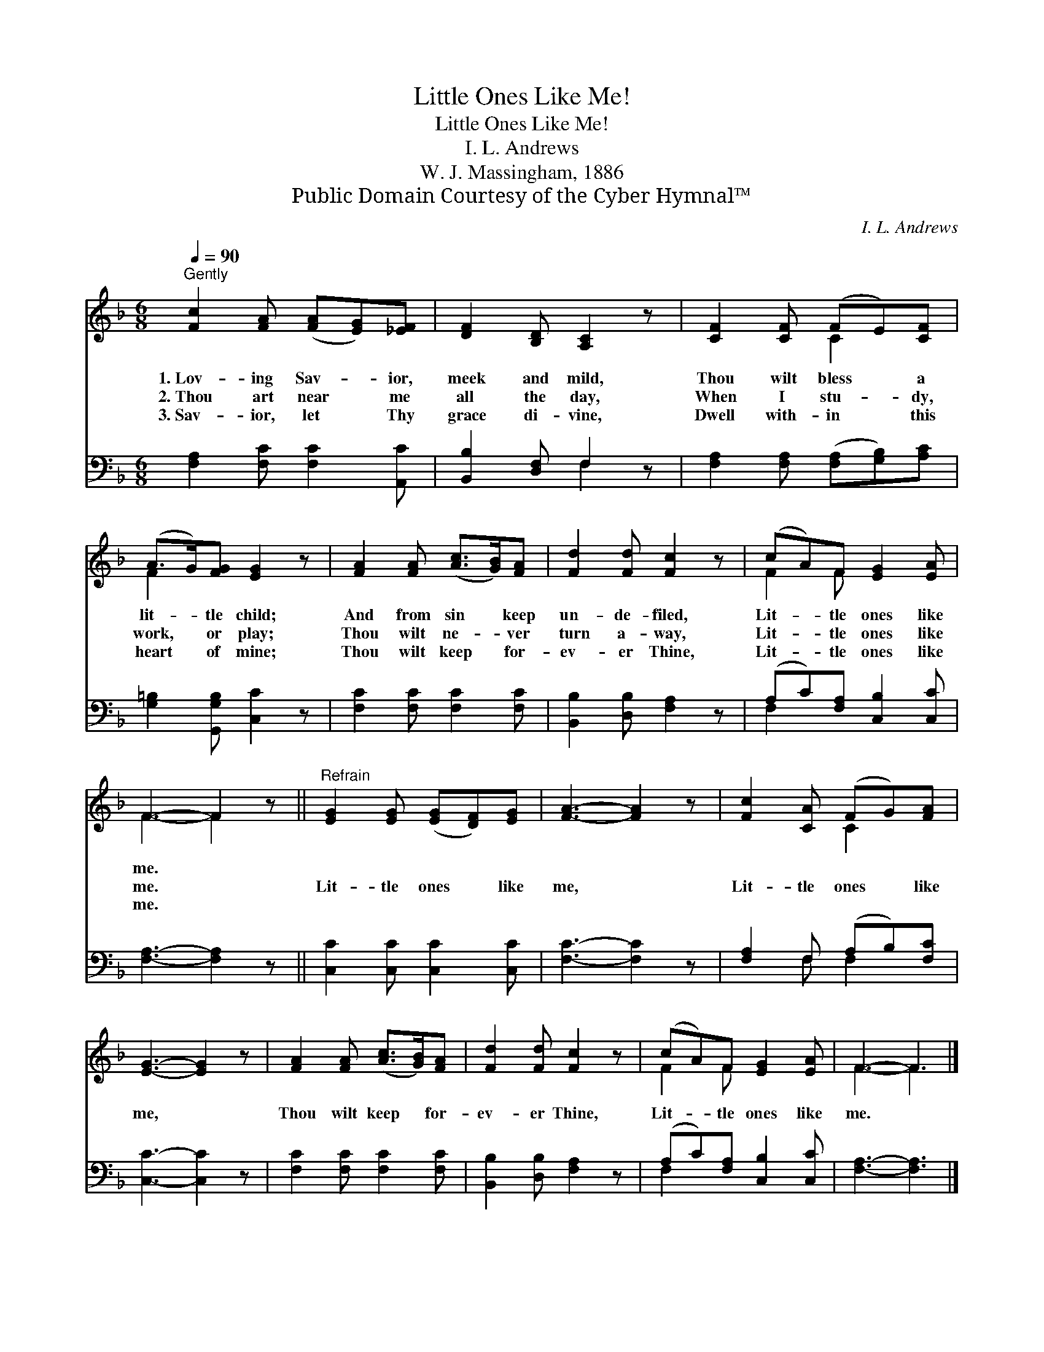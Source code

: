 X:1
T:Little Ones Like Me!
T:Little Ones Like Me!
T:I. L. Andrews
T:W. J. Massingham, 1886
T:Public Domain Courtesy of the Cyber Hymnal™
C:I. L. Andrews
Z:Public Domain
Z:Courtesy of the Cyber Hymnal™
%%score ( 1 2 ) ( 3 4 )
L:1/8
Q:1/4=90
M:6/8
K:F
V:1 treble 
V:2 treble 
V:3 bass 
V:4 bass 
V:1
"^Gently" [Fc]2 [FA] ([FA][EG])[_EF] | [DF]2 [B,D] [A,C]2 z | [CF]2 [CF] (FE)[CF] | %3
w: 1.~Lov- ing Sav- * ior,|meek and mild,|Thou wilt bless * a|
w: 2.~Thou art near * me|all the day,|When I stu- * dy,|
w: 3.~Sav- ior, let * Thy|grace di- vine,|Dwell with- in * this|
 (A>G)[FG] [EG]2 z | [FA]2 [FA] ([Ac]>[GB])[FA] | [Fd]2 [Fd] [Fc]2 z | (cA)F [EG]2 [EA] | %7
w: lit- * tle child;|And from sin * keep|un- de- filed,|Lit- * tle ones like|
w: work, * or play;|Thou wilt ne- * ver|turn a- way,|Lit- * tle ones like|
w: heart * of mine;|Thou wilt keep * for-|ev- er Thine,|Lit- * tle ones like|
 F3- F2 z ||"^Refrain" [EG]2 [EG] ([EG][DF])[EG] | [FA]3- [FA]2 z | [Fc]2 [CA] (FG)[FA] | %11
w: me. *||||
w: me. *|Lit- tle ones * like|me, *|Lit- tle ones * like|
w: me. *||||
 [EG]3- [EG]2 z | [FA]2 [FA] ([Ac]>[GB])[FA] | [Fd]2 [Fd] [Fc]2 z | (cA)F [EG]2 [EA] | F3- F3 |] %16
w: |||||
w: me, *|Thou wilt keep * for-|ev- er Thine,|Lit- * tle ones like|me. *|
w: |||||
V:2
 x6 | x6 | x3 C2 x | F2 x4 | x6 | x6 | F2 F x3 | F3- F2 x || x6 | x6 | x3 C2 x | x6 | x6 | x6 | %14
 F2 F x3 | F3- F3 |] %16
V:3
 [F,A,]2 [F,C] [F,C]2 [A,,C] | [B,,B,]2 [D,F,] F,2 z | [F,A,]2 [F,A,] ([F,A,][G,B,])[A,C] | %3
 [G,=B,]2 [G,,G,B,] [C,C]2 z | [F,C]2 [F,C] [F,C]2 [F,C] | [B,,B,]2 [D,B,] [F,A,]2 z | %6
 (A,C)[F,A,] [C,B,]2 [C,C] | [F,A,]3- [F,A,]2 z || [C,C]2 [C,C] [C,C]2 [C,C] | [F,C]3- [F,C]2 z | %10
 [F,A,]2 F, (A,B,)[F,C] | [C,C]3- [C,C]2 z | [F,C]2 [F,C] [F,C]2 [F,C] | %13
 [B,,B,]2 [D,B,] [F,A,]2 z | (A,C)[F,A,] [C,B,]2 [C,C] | [F,A,]3- [F,A,]3 |] %16
V:4
 x6 | x3 F,2 x | x6 | x6 | x6 | x6 | F,2 x4 | x6 || x6 | x6 | x2 F, F,2 x | x6 | x6 | x6 | F,2 x4 | %15
 x6 |] %16

